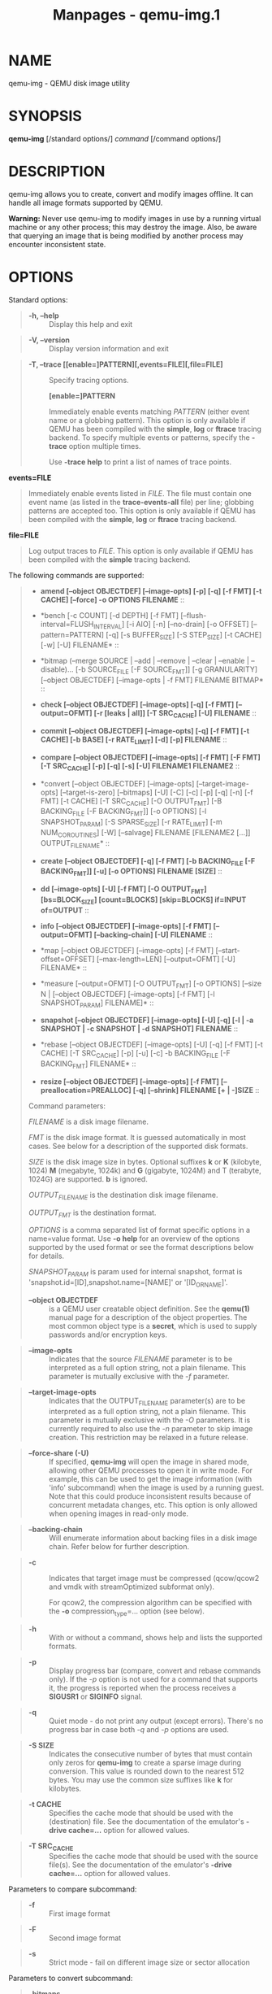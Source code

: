 #+TITLE: Manpages - qemu-img.1
* NAME
qemu-img - QEMU disk image utility

* SYNOPSIS
*qemu-img* [/standard options/] /command/ [/command options/]

* DESCRIPTION
qemu-img allows you to create, convert and modify images offline. It can
handle all image formats supported by QEMU.

*Warning:* Never use qemu-img to modify images in use by a running
virtual machine or any other process; this may destroy the image. Also,
be aware that querying an image that is being modified by another
process may encounter inconsistent state.

* OPTIONS
Standard options:

#+begin_quote
- *-h, --help* :: Display this help and exit

#+end_quote

#+begin_quote
- *-V, --version* :: Display version information and exit

#+end_quote

#+begin_quote
- *-T, --trace [[enable=]PATTERN][,events=FILE][,file=FILE]* :: Specify
  tracing options.

  *[enable=]PATTERN*

  #+begin_quote
  Immediately enable events matching /PATTERN/ (either event name or a
  globbing pattern). This option is only available if QEMU has been
  compiled with the *simple*, *log* or *ftrace* tracing backend. To
  specify multiple events or patterns, specify the *-trace* option
  multiple times.

  Use *-trace help* to print a list of names of trace points.

  #+end_quote

*events=FILE*

#+begin_quote

#+begin_quote
Immediately enable events listed in /FILE/. The file must contain one
event name (as listed in the *trace-events-all* file) per line; globbing
patterns are accepted too. This option is only available if QEMU has
been compiled with the *simple*, *log* or *ftrace* tracing backend.

#+end_quote

#+end_quote

*file=FILE*

#+begin_quote

#+begin_quote
Log output traces to /FILE/. This option is only available if QEMU has
been compiled with the *simple* tracing backend.

#+end_quote

#+end_quote

#+end_quote

The following commands are supported:

#+begin_quote
- *amend [--object OBJECTDEF] [--image-opts] [-p] [-q] [-f FMT] [-t
  CACHE] [--force] -o OPTIONS FILENAME* :: 

#+begin_quote
- *bench [-c COUNT] [-d DEPTH] [-f FMT]
  [--flush-interval=FLUSH_INTERVAL] [-i AIO] [-n] [--no-drain] [-o
  OFFSET] [--pattern=PATTERN] [-q] [-s BUFFER_SIZE] [-S STEP_SIZE] [-t
  CACHE] [-w] [-U] FILENAME* :: 

#+begin_quote
- *bitmap (--merge SOURCE | --add | --remove | --clear | --enable |
  --disable)... [-b SOURCE_FILE [-F SOURCE_FMT]] [-g GRANULARITY]
  [--object OBJECTDEF] [--image-opts | -f FMT] FILENAME BITMAP* :: 

#+begin_quote
- *check [--object OBJECTDEF] [--image-opts] [-q] [-f FMT]
  [--output=OFMT] [-r [leaks | all]] [-T SRC_CACHE] [-U] FILENAME* :: 

#+begin_quote
- *commit [--object OBJECTDEF] [--image-opts] [-q] [-f FMT] [-t CACHE]
  [-b BASE] [-r RATE_LIMIT] [-d] [-p] FILENAME* :: 

#+begin_quote
- *compare [--object OBJECTDEF] [--image-opts] [-f FMT] [-F FMT] [-T
  SRC_CACHE] [-p] [-q] [-s] [-U] FILENAME1 FILENAME2* :: 

#+begin_quote
- *convert [--object OBJECTDEF] [--image-opts] [--target-image-opts]
  [--target-is-zero] [--bitmaps] [-U] [-C] [-c] [-p] [-q] [-n] [-f FMT]
  [-t CACHE] [-T SRC_CACHE] [-O OUTPUT_FMT] [-B BACKING_FILE [-F
  BACKING_FMT]] [-o OPTIONS] [-l SNAPSHOT_PARAM] [-S SPARSE_SIZE] [-r
  RATE_LIMIT] [-m NUM_COROUTINES] [-W] [--salvage] FILENAME [FILENAME2
  [...]] OUTPUT_FILENAME* :: 

#+begin_quote
- *create [--object OBJECTDEF] [-q] [-f FMT] [-b BACKING_FILE [-F
  BACKING_FMT]] [-u] [-o OPTIONS] FILENAME [SIZE]* :: 

#+begin_quote
- *dd [--image-opts] [-U] [-f FMT] [-O OUTPUT_FMT] [bs=BLOCK_SIZE]
  [count=BLOCKS] [skip=BLOCKS] if=INPUT of=OUTPUT* :: 

#+begin_quote
- *info [--object OBJECTDEF] [--image-opts] [-f FMT] [--output=OFMT]
  [--backing-chain] [-U] FILENAME* :: 

#+begin_quote
- *map [--object OBJECTDEF] [--image-opts] [-f FMT]
  [--start-offset=OFFSET] [--max-length=LEN] [--output=OFMT] [-U]
  FILENAME* :: 

#+begin_quote
- *measure [--output=OFMT] [-O OUTPUT_FMT] [-o OPTIONS] [--size N |
  [--object OBJECTDEF] [--image-opts] [-f FMT] [-l SNAPSHOT_PARAM]
  FILENAME]* :: 

#+begin_quote
- *snapshot [--object OBJECTDEF] [--image-opts] [-U] [-q] [-l | -a
  SNAPSHOT | -c SNAPSHOT | -d SNAPSHOT] FILENAME* :: 

#+begin_quote
- *rebase [--object OBJECTDEF] [--image-opts] [-U] [-q] [-f FMT] [-t
  CACHE] [-T SRC_CACHE] [-p] [-u] [-c] -b BACKING_FILE [-F BACKING_FMT]
  FILENAME* :: 

#+begin_quote
- *resize [--object OBJECTDEF] [--image-opts] [-f FMT]
  [--preallocation=PREALLOC] [-q] [--shrink] FILENAME [+ | -]SIZE* :: 

Command parameters:

/FILENAME/ is a disk image filename.

/FMT/ is the disk image format. It is guessed automatically in most
cases. See below for a description of the supported disk formats.

/SIZE/ is the disk image size in bytes. Optional suffixes *k* or *K*
(kilobyte, 1024) *M* (megabyte, 1024k) and *G* (gigabyte, 1024M) and T
(terabyte, 1024G) are supported. *b* is ignored.

/OUTPUT_FILENAME/ is the destination disk image filename.

/OUTPUT_FMT/ is the destination format.

/OPTIONS/ is a comma separated list of format specific options in a
name=value format. Use *-o help* for an overview of the options
supported by the used format or see the format descriptions below for
details.

/SNAPSHOT_PARAM/ is param used for internal snapshot, format is
'snapshot.id=[ID],snapshot.name=[NAME]' or '[ID_OR_NAME]'.

#+begin_quote
- *--object OBJECTDEF* :: is a QEMU user creatable object definition.
  See the *qemu(1)* manual page for a description of the object
  properties. The most common object type is a *secret*, which is used
  to supply passwords and/or encryption keys.

#+end_quote

#+begin_quote
- *--image-opts* :: Indicates that the source /FILENAME/ parameter is to
  be interpreted as a full option string, not a plain filename. This
  parameter is mutually exclusive with the /-f/ parameter.

#+end_quote

#+begin_quote
- *--target-image-opts* :: Indicates that the OUTPUT_FILENAME
  parameter(s) are to be interpreted as a full option string, not a
  plain filename. This parameter is mutually exclusive with the /-O/
  parameters. It is currently required to also use the /-n/ parameter to
  skip image creation. This restriction may be relaxed in a future
  release.

#+end_quote

#+begin_quote
- *--force-share (-U)* :: If specified, *qemu-img* will open the image
  in shared mode, allowing other QEMU processes to open it in write
  mode. For example, this can be used to get the image information (with
  'info' subcommand) when the image is used by a running guest. Note
  that this could produce inconsistent results because of concurrent
  metadata changes, etc. This option is only allowed when opening images
  in read-only mode.

#+end_quote

#+begin_quote
- *--backing-chain* :: Will enumerate information about backing files in
  a disk image chain. Refer below for further description.

#+end_quote

#+begin_quote
- *-c* :: Indicates that target image must be compressed (qcow/qcow2 and
  vmdk with streamOptimized subformat only).

  For qcow2, the compression algorithm can be specified with the *-o*
  compression_type=... option (see below).

#+end_quote

#+begin_quote
- *-h* :: With or without a command, shows help and lists the supported
  formats.

#+end_quote

#+begin_quote
- *-p* :: Display progress bar (compare, convert and rebase commands
  only). If the /-p/ option is not used for a command that supports it,
  the progress is reported when the process receives a *SIGUSR1* or
  *SIGINFO* signal.

#+end_quote

#+begin_quote
- *-q* :: Quiet mode - do not print any output (except errors). There's
  no progress bar in case both /-q/ and /-p/ options are used.

#+end_quote

#+begin_quote
- *-S SIZE* :: Indicates the consecutive number of bytes that must
  contain only zeros for *qemu-img* to create a sparse image during
  conversion. This value is rounded down to the nearest 512 bytes. You
  may use the common size suffixes like *k* for kilobytes.

#+end_quote

#+begin_quote
- *-t CACHE* :: Specifies the cache mode that should be used with the
  (destination) file. See the documentation of the emulator's *-drive
  cache=...* option for allowed values.

#+end_quote

#+begin_quote
- *-T SRC_CACHE* :: Specifies the cache mode that should be used with
  the source file(s). See the documentation of the emulator's *-drive
  cache=...* option for allowed values.

#+end_quote

Parameters to compare subcommand:

#+begin_quote
- *-f* :: First image format

#+end_quote

#+begin_quote
- *-F* :: Second image format

#+end_quote

#+begin_quote
- *-s* :: Strict mode - fail on different image size or sector
  allocation

#+end_quote

Parameters to convert subcommand:

#+begin_quote
- *--bitmaps* :: Additionally copy all persistent bitmaps from the top
  layer of the source

#+end_quote

#+begin_quote
- *-n* :: Skip the creation of the target volume

#+end_quote

#+begin_quote
- *-m* :: Number of parallel coroutines for the convert process

#+end_quote

#+begin_quote
- *-W* :: Allow out-of-order writes to the destination. This option
  improves performance, but is only recommended for preallocated devices
  like host devices or other raw block devices.

#+end_quote

#+begin_quote
- *-C* :: Try to use copy offloading to move data from source image to
  target. This may improve performance if the data is remote, such as
  with NFS or iSCSI backends, but will not automatically sparsify zero
  sectors, and may result in a fully allocated target image depending on
  the host support for getting allocation information.

#+end_quote

#+begin_quote
- *-r* :: Rate limit for the convert process

#+end_quote

#+begin_quote
- *--salvage* :: Try to ignore I/O errors when reading. Unless in quiet
  mode (*-q*), errors will still be printed. Areas that cannot be read
  from the source will be treated as containing only zeroes.

#+end_quote

#+begin_quote
- *--target-is-zero* :: Assume that reading the destination image will
  always return zeros. This parameter is mutually exclusive with a
  destination image that has a backing file. It is required to also use
  the *-n* parameter to skip image creation.

#+end_quote

Parameters to dd subcommand:

#+begin_quote
- *bs=BLOCK_SIZE* :: Defines the block size

#+end_quote

#+begin_quote
- *count=BLOCKS* :: Sets the number of input blocks to copy

#+end_quote

#+begin_quote
- *if=INPUT* :: Sets the input file

#+end_quote

#+begin_quote
- *of=OUTPUT* :: Sets the output file

#+end_quote

#+begin_quote
- *skip=BLOCKS* :: Sets the number of input blocks to skip

#+end_quote

Parameters to snapshot subcommand:

#+begin_quote
- *snapshot* :: Is the name of the snapshot to create, apply or delete

#+end_quote

#+begin_quote
- *-a* :: Applies a snapshot (revert disk to saved state)

#+end_quote

#+begin_quote
- *-c* :: Creates a snapshot

#+end_quote

#+begin_quote
- *-d* :: Deletes a snapshot

#+end_quote

#+begin_quote
- *-l* :: Lists all snapshots in the given image

#+end_quote

Command description:

#+begin_quote
- *amend [--object OBJECTDEF] [--image-opts] [-p] [-q] [-f FMT] [-t
  CACHE] [--force] -o OPTIONS FILENAME* :: Amends the image format
  specific /OPTIONS/ for the image file /FILENAME/. Not all file formats
  support this operation.

  The set of options that can be amended are dependent on the image
  format, but note that amending the backing chain relationship should
  instead be performed with *qemu-img rebase*.

  --force allows some unsafe operations. Currently for -f luks, it
  allows to erase the last encryption key, and to overwrite an active
  encryption key.

#+end_quote

#+begin_quote
- *bench [-c COUNT] [-d DEPTH] [-f FMT]
  [--flush-interval=FLUSH_INTERVAL] [-i AIO] [-n] [--no-drain] [-o
  OFFSET] [--pattern=PATTERN] [-q] [-s BUFFER_SIZE] [-S STEP_SIZE] [-t
  CACHE] [-w] [-U] FILENAME* :: Run a simple sequential I/O benchmark on
  the specified image. If *-w* is specified, a write test is performed,
  otherwise a read test is performed.

  A total number of /COUNT/ I/O requests is performed, each
  /BUFFER_SIZE/ bytes in size, and with /DEPTH/ requests in parallel.
  The first request starts at the position given by /OFFSET/, each
  following request increases the current position by /STEP_SIZE/. If
  /STEP_SIZE/ is not given, /BUFFER_SIZE/ is used for its value.

  If /FLUSH_INTERVAL/ is specified for a write test, the request queue
  is drained and a flush is issued before new writes are made whenever
  the number of remaining requests is a multiple of /FLUSH_INTERVAL/. If
  additionally *--no-drain* is specified, a flush is issued without
  draining the request queue first.

  if *-i* is specified, /AIO/ option can be used to specify different
  AIO backends: *threads*, *native* or *io_uring*.

  If *-n* is specified, the native AIO backend is used if possible. On
  Linux, this option only works if *-t none* or *-t directsync* is
  specified as well.

  For write tests, by default a buffer filled with zeros is written.
  This can be overridden with a pattern byte specified by /PATTERN/.

#+end_quote

#+begin_quote
- *bitmap (--merge SOURCE | --add | --remove | --clear | --enable |
  --disable)... [-b SOURCE_FILE [-F SOURCE_FMT]] [-g GRANULARITY]
  [--object OBJECTDEF] [--image-opts | -f FMT] FILENAME
  BITMAP* :: Perform one or more modifications of the persistent bitmap
  /BITMAP/ in the disk image /FILENAME/. The various modifications are:

  *--add* to create /BITMAP/, enabled to record future edits.

  *--remove* to remove /BITMAP/.

  *--clear* to clear /BITMAP/.

  *--enable* to change /BITMAP/ to start recording future edits.

  *--disable* to change /BITMAP/ to stop recording future edits.

  *--merge* to merge the contents of the /SOURCE/ bitmap into /BITMAP/.

  Additional options include *-g* which sets a non-default /GRANULARITY/
  for *--add*, and *-b* and *-F* which select an alternative source file
  for all /SOURCE/ bitmaps used by *--merge*.

  To see what bitmaps are present in an image, use *qemu-img info*.

#+end_quote

#+begin_quote
- *check [--object OBJECTDEF] [--image-opts] [-q] [-f FMT]
  [--output=OFMT] [-r [leaks | all]] [-T SRC_CACHE] [-U]
  FILENAME* :: Perform a consistency check on the disk image /FILENAME/.
  The command can output in the format /OFMT/ which is either *human* or
  *json*. The JSON output is an object of QAPI type *ImageCheck*.

  If *-r* is specified, qemu-img tries to repair any inconsistencies
  found during the check. *-r leaks* repairs only cluster leaks, whereas
  *-r all* fixes all kinds of errors, with a higher risk of choosing the
  wrong fix or hiding corruption that has already occurred.

  Only the formats *qcow2*, *qed*, *parallels*, *vhdx*, *vmdk* and *vdi*
  support consistency checks.

  In case the image does not have any inconsistencies, check exits with
  *0*. Other exit codes indicate the kind of inconsistency found or if
  another error occurred. The following table summarizes all exit codes
  of the check subcommand:

  - *0* :: Check completed, the image is (now) consistent

  - *1* :: Check not completed because of internal errors

  - *2* :: Check completed, image is corrupted

  - *3* :: Check completed, image has leaked clusters, but is not
    corrupted

  - *63* :: Checks are not supported by the image format

If *-r* is specified, exit codes representing the image state refer to
the state after (the attempt at) repairing it. That is, a successful *-r
all* will yield the exit code 0, independently of the image state
before.

#+end_quote

#+begin_quote
- *commit [--object OBJECTDEF] [--image-opts] [-q] [-f FMT] [-t CACHE]
  [-b BASE] [-r RATE_LIMIT] [-d] [-p] FILENAME* :: Commit the changes
  recorded in /FILENAME/ in its base image or backing file. If the
  backing file is smaller than the snapshot, then the backing file will
  be resized to be the same size as the snapshot. If the snapshot is
  smaller than the backing file, the backing file will not be truncated.
  If you want the backing file to match the size of the smaller
  snapshot, you can safely truncate it yourself once the commit
  operation successfully completes.

  The image /FILENAME/ is emptied after the operation has succeeded. If
  you do not need /FILENAME/ afterwards and intend to drop it, you may
  skip emptying /FILENAME/ by specifying the *-d* flag.

  If the backing chain of the given image file /FILENAME/ has more than
  one layer, the backing file into which the changes will be committed
  may be specified as /BASE/ (which has to be part of /FILENAME/'s
  backing chain). If /BASE/ is not specified, the immediate backing file
  of the top image (which is /FILENAME/) will be used. Note that after a
  commit operation all images between /BASE/ and the top image will be
  invalid and may return garbage data when read. For this reason, *-b*
  implies *-d* (so that the top image stays valid).

  The rate limit for the commit process is specified by *-r*.

#+end_quote

#+begin_quote
- *compare [--object OBJECTDEF] [--image-opts] [-f FMT] [-F FMT] [-T
  SRC_CACHE] [-p] [-q] [-s] [-U] FILENAME1 FILENAME2* :: Check if two
  images have the same content. You can compare images with different
  format or settings.

  The format is probed unless you specify it by *-f* (used for
  /FILENAME1/) and/or *-F* (used for /FILENAME2/) option.

  By default, images with different size are considered identical if the
  larger image contains only unallocated and/or zeroed sectors in the
  area after the end of the other image. In addition, if any sector is
  not allocated in one image and contains only zero bytes in the second
  one, it is evaluated as equal. You can use Strict mode by specifying
  the *-s* option. When compare runs in Strict mode, it fails in case
  image size differs or a sector is allocated in one image and is not
  allocated in the second one.

  By default, compare prints out a result message. This message displays
  information that both images are same or the position of the first
  different byte. In addition, result message can report different image
  size in case Strict mode is used.

  Compare exits with *0* in case the images are equal and with *1* in
  case the images differ. Other exit codes mean an error occurred during
  execution and standard error output should contain an error message.
  The following table summarizes all exit codes of the compare
  subcommand:

  - *0* :: Images are identical (or requested help was printed)

  - *1* :: Images differ

  - *2* :: Error on opening an image

  - *3* :: Error on checking a sector allocation

  - *4* :: Error on reading data

#+end_quote

#+begin_quote
- *convert [--object OBJECTDEF] [--image-opts] [--target-image-opts]
  [--target-is-zero] [--bitmaps [--skip-broken-bitmaps]] [-U] [-C] [-c]
  [-p] [-q] [-n] [-f FMT] [-t CACHE] [-T SRC_CACHE] [-O OUTPUT_FMT] [-B
  BACKING_FILE [-F BACKING_FMT]] [-o OPTIONS] [-l SNAPSHOT_PARAM] [-S
  SPARSE_SIZE] [-r RATE_LIMIT] [-m NUM_COROUTINES] [-W] FILENAME
  [FILENAME2 [...]] OUTPUT_FILENAME* :: Convert the disk image
  /FILENAME/ or a snapshot /SNAPSHOT_PARAM/ to disk image
  /OUTPUT_FILENAME/ using format /OUTPUT_FMT/. It can be optionally
  compressed (*-c* option) or use any format specific options like
  encryption (*-o* option).

  Only the formats *qcow* and *qcow2* support compression. The
  compression is read-only. It means that if a compressed sector is
  rewritten, then it is rewritten as uncompressed data.

  Image conversion is also useful to get smaller image when using a
  growable format such as *qcow*: the empty sectors are detected and
  suppressed from the destination image.

  /SPARSE_SIZE/ indicates the consecutive number of bytes (defaults to
  4k) that must contain only zeros for *qemu-img* to create a sparse
  image during conversion. If /SPARSE_SIZE/ is 0, the source will not be
  scanned for unallocated or zero sectors, and the destination image
  will always be fully allocated.

  You can use the /BACKING_FILE/ option to force the output image to be
  created as a copy on write image of the specified base image; the
  /BACKING_FILE/ should have the same content as the input's base image,
  however the path, image format (as given by /BACKING_FMT/), etc may
  differ.

  If a relative path name is given, the backing file is looked up
  relative to the directory containing /OUTPUT_FILENAME/.

  If the *-n* option is specified, the target volume creation will be
  skipped. This is useful for formats such as *rbd* if the target volume
  has already been created with site specific options that cannot be
  supplied through *qemu-img*.

  Out of order writes can be enabled with *-W* to improve performance.
  This is only recommended for preallocated devices like host devices or
  other raw block devices. Out of order write does not work in
  combination with creating compressed images.

  /NUM_COROUTINES/ specifies how many coroutines work in parallel during
  the convert process (defaults to 8).

  Use of *--bitmaps* requests that any persistent bitmaps present in the
  original are also copied to the destination. If any bitmap is
  inconsistent in the source, the conversion will fail unless
  *--skip-broken-bitmaps* is also specified to copy only the consistent
  bitmaps.

#+end_quote

#+begin_quote
- *create [--object OBJECTDEF] [-q] [-f FMT] [-b BACKING_FILE [-F
  BACKING_FMT]] [-u] [-o OPTIONS] FILENAME [SIZE]* :: Create the new
  disk image /FILENAME/ of size /SIZE/ and format /FMT/. Depending on
  the file format, you can add one or more /OPTIONS/ that enable
  additional features of this format.

  If the option /BACKING_FILE/ is specified, then the image will record
  only the differences from /BACKING_FILE/. No size needs to be
  specified in this case. /BACKING_FILE/ will never be modified unless
  you use the *commit* monitor command (or *qemu-img commit*).

  If a relative path name is given, the backing file is looked up
  relative to the directory containing /FILENAME/.

  Note that a given backing file will be opened to check that it is
  valid. Use the *-u* option to enable unsafe backing file mode, which
  means that the image will be created even if the associated backing
  file cannot be opened. A matching backing file must be created or
  additional options be used to make the backing file specification
  valid when you want to use an image created this way.

  The size can also be specified using the /SIZE/ option with *-o*, it
  doesn't need to be specified separately in this case.

#+end_quote

#+begin_quote
- *dd [--image-opts] [-U] [-f FMT] [-O OUTPUT_FMT] [bs=BLOCK_SIZE]
  [count=BLOCKS] [skip=BLOCKS] if=INPUT of=OUTPUT* :: dd copies from
  /INPUT/ file to /OUTPUT/ file converting it from /FMT/ format to
  /OUTPUT_FMT/ format.

  The data is by default read and written using blocks of 512 bytes but
  can be modified by specifying /BLOCK_SIZE/. If count=/BLOCKS/ is
  specified dd will stop reading input after reading /BLOCKS/ input
  blocks.

  The size syntax is similar to *dd(1)*'s size syntax.

#+end_quote

#+begin_quote
- *info [--object OBJECTDEF] [--image-opts] [-f FMT] [--output=OFMT]
  [--backing-chain] [-U] FILENAME* :: Give information about the disk
  image /FILENAME/. Use it in particular to know the size reserved on
  disk which can be different from the displayed size. If VM snapshots
  are stored in the disk image, they are displayed too.

  If a disk image has a backing file chain, information about each disk
  image in the chain can be recursively enumerated by using the option
  *--backing-chain*.

  For instance, if you have an image chain like:

  #+begin_quote
  #+begin_example
  base.qcow2 <- snap1.qcow2 <- snap2.qcow2
  #+end_example

  #+end_quote

To enumerate information about each disk image in the above chain,
starting from top to base, do:

#+begin_quote

#+begin_quote
#+begin_example
qemu-img info --backing-chain snap2.qcow2
#+end_example

#+end_quote

#+end_quote

The command can output in the format /OFMT/ which is either *human* or
*json*. The JSON output is an object of QAPI type *ImageInfo*; with
*--backing-chain*, it is an array of *ImageInfo* objects.

*--output=human* reports the following information (for every image in
the chain):

#+begin_quote
- */image/* :: The image file name

- */file/ format* :: The image format

- */virtual/ size* :: The size of the guest disk

- */disk/ size* :: How much space the image file occupies on the host
  file system (may be shown as 0 if this information is unavailable,
  e.g. because there is no file system)

- */cluster_size/* :: Cluster size of the image format, if applicable

- */encrypted/* :: Whether the image is encrypted (only present if so)

- */cleanly/ shut down* :: This is shown as *no* if the image is dirty
  and will have to be auto-repaired the next time it is opened in qemu.

- */backing/ file* :: The backing file name, if present

- */backing/ file format* :: The format of the backing file, if the
  image enforces it

- */Snapshot/ list* :: A list of all internal snapshots

- */Format/ specific information* :: Further information whose structure
  depends on the image format. This section is a textual representation
  of the respective *ImageInfoSpecific** QAPI object (e.g.
  *ImageInfoSpecificQCow2* for qcow2 images).

#+end_quote

#+end_quote

#+begin_quote
- *map [--object OBJECTDEF] [--image-opts] [-f FMT]
  [--start-offset=OFFSET] [--max-length=LEN] [--output=OFMT] [-U]
  FILENAME* :: Dump the metadata of image /FILENAME/ and its backing
  file chain. In particular, this commands dumps the allocation state of
  every sector of /FILENAME/, together with the topmost file that
  allocates it in the backing file chain.

  Two option formats are possible. The default format (*human*) only
  dumps known-nonzero areas of the file. Known-zero parts of the file
  are omitted altogether, and likewise for parts that are not allocated
  throughout the chain. *qemu-img* output will identify a file from
  where the data can be read, and the offset in the file. Each line will
  include four fields, the first three of which are hexadecimal numbers.
  For example the first line of:

  #+begin_quote
  #+begin_example
  Offset          Length          Mapped to       File
  0               0x20000         0x50000         /tmp/overlay.qcow2
  0x100000        0x10000         0x95380000      /tmp/backing.qcow2
  #+end_example

  #+end_quote

means that 0x20000 (131072) bytes starting at offset 0 in the image are
available in /tmp/overlay.qcow2 (opened in *raw* format) starting at
offset 0x50000 (327680). Data that is compressed, encrypted, or
otherwise not available in raw format will cause an error if *human*
format is in use. Note that file names can include newlines, thus it is
not safe to parse this output format in scripts.

The alternative format *json* will return an array of dictionaries in
JSON format. It will include similar information in the *start*,
*length*, *offset* fields; it will also include other more specific
information:

#+begin_quote
- boolean field *data*: true if the sectors contain actual data, false
  if the sectors are either unallocated or stored as optimized all-zero
  clusters

- boolean field *zero*: true if the data is known to read as zero

- boolean field *present*: true if the data belongs to the backing
  chain, false if rebasing the backing chain onto a deeper file would
  pick up data from the deeper file;

- integer field *depth*: the depth within the backing chain at which the
  data was resolved; for example, a depth of 2 refers to the backing
  file of the backing file of /FILENAME/.

#+end_quote

In JSON format, the *offset* field is optional; it is absent in cases
where *human* format would omit the entry or exit with an error. If
*data* is false and the *offset* field is present, the corresponding
sectors in the file are not yet in use, but they are preallocated.

For more information, consult *include/block/block.h* in QEMU's source
code.

#+end_quote

#+begin_quote
- *measure [--output=OFMT] [-O OUTPUT_FMT] [-o OPTIONS] [--size N |
  [--object OBJECTDEF] [--image-opts] [-f FMT] [-l SNAPSHOT_PARAM]
  FILENAME]* :: Calculate the file size required for a new image. This
  information can be used to size logical volumes or SAN LUNs
  appropriately for the image that will be placed in them. The values
  reported are guaranteed to be large enough to fit the image. The
  command can output in the format /OFMT/ which is either *human* or
  *json*. The JSON output is an object of QAPI type *BlockMeasureInfo*.

  If the size /N/ is given then act as if creating a new empty image
  file using *qemu-img create*. If /FILENAME/ is given then act as if
  converting an existing image file using *qemu-img convert*. The format
  of the new file is given by /OUTPUT_FMT/ while the format of an
  existing file is given by /FMT/.

  A snapshot in an existing image can be specified using
  /SNAPSHOT_PARAM/.

  The following fields are reported:

  #+begin_quote
  #+begin_example
  required size: 524288
  fully allocated size: 1074069504
  bitmaps size: 0
  #+end_example

  #+end_quote

The *required size* is the file size of the new image. It may be smaller
than the virtual disk size if the image format supports compact
representation.

The *fully allocated size* is the file size of the new image once data
has been written to all sectors. This is the maximum size that the image
file can occupy with the exception of internal snapshots, dirty bitmaps,
vmstate data, and other advanced image format features.

The *bitmaps size* is the additional size required in order to copy
bitmaps from a source image in addition to the guest-visible data; the
line is omitted if either source or destination lacks bitmap support, or
0 if bitmaps are supported but there is nothing to copy.

#+end_quote

#+begin_quote
- *snapshot [--object OBJECTDEF] [--image-opts] [-U] [-q] [-l | -a
  SNAPSHOT | -c SNAPSHOT | -d SNAPSHOT] FILENAME* :: List, apply, create
  or delete snapshots in image /FILENAME/.

#+end_quote

#+begin_quote
- *rebase [--object OBJECTDEF] [--image-opts] [-U] [-q] [-f FMT] [-t
  CACHE] [-T SRC_CACHE] [-p] [-u] [-c] -b BACKING_FILE [-F BACKING_FMT]
  FILENAME* :: Changes the backing file of an image. Only the formats
  *qcow2* and *qed* support changing the backing file.

  The backing file is changed to /BACKING_FILE/ and (if the image format
  of /FILENAME/ supports this) the backing file format is changed to
  /BACKING_FMT/. If /BACKING_FILE/ is specified as "" (the empty
  string), then the image is rebased onto no backing file (i.e. it will
  exist independently of any backing file).

  If a relative path name is given, the backing file is looked up
  relative to the directory containing /FILENAME/.

  /CACHE/ specifies the cache mode to be used for /FILENAME/, whereas
  /SRC_CACHE/ specifies the cache mode for reading backing files.

  There are two different modes in which *rebase* can operate:

  - *Safe mode* :: This is the default mode and performs a real rebase
    operation. The new backing file may differ from the old one and
    *qemu-img rebase* will take care of keeping the guest-visible
    content of /FILENAME/ unchanged.

    In order to achieve this, any clusters that differ between
    /BACKING_FILE/ and the old backing file of /FILENAME/ are merged
    into /FILENAME/ before actually changing the backing file. With the
    *-c* option specified, the clusters which are being merged (but not
    the entire /FILENAME/ image) are compressed when written.

    Note that the safe mode is an expensive operation, comparable to
    converting an image. It only works if the old backing file still
    exists.

  - *Unsafe mode* :: *qemu-img* uses the unsafe mode if *-u* is
    specified. In this mode, only the backing file name and format of
    /FILENAME/ is changed without any checks on the file contents. The
    user must take care of specifying the correct new backing file, or
    the guest-visible content of the image will be corrupted.

    This mode is useful for renaming or moving the backing file to
    somewhere else. It can be used without an accessible old backing
    file, i.e. you can use it to fix an image whose backing file has
    already been moved/renamed.

You can use *rebase* to perform a "diff" operation on two disk images.
This can be useful when you have copied or cloned a guest, and you want
to get back to a thin image on top of a template or base image.

Say that *base.img* has been cloned as *modified.img* by copying it, and
that the *modified.img* guest has run so there are now some changes
compared to *base.img*. To construct a thin image called *diff.qcow2*
that contains just the differences, do:

#+begin_quote

#+begin_quote
#+begin_example
qemu-img create -f qcow2 -b modified.img diff.qcow2
qemu-img rebase -b base.img diff.qcow2
#+end_example

#+end_quote

#+end_quote

At this point, *modified.img* can be discarded, since *base.img +
diff.qcow2* contains the same information.

#+end_quote

#+begin_quote
- *resize [--object OBJECTDEF] [--image-opts] [-f FMT]
  [--preallocation=PREALLOC] [-q] [--shrink] FILENAME [+ |
  -]SIZE* :: Change the disk image as if it had been created with
  /SIZE/.

  Before using this command to shrink a disk image, you MUST use file
  system and partitioning tools inside the VM to reduce allocated file
  systems and partition sizes accordingly. Failure to do so will result
  in data loss!

  When shrinking images, the *--shrink* option must be given. This
  informs *qemu-img* that the user acknowledges all loss of data beyond
  the truncated image's end.

  After using this command to grow a disk image, you must use file
  system and partitioning tools inside the VM to actually begin using
  the new space on the device.

  When growing an image, the *--preallocation* option may be used to
  specify how the additional image area should be allocated on the host.
  See the format description in the /Notes/ section which values are
  allowed. Using this option may result in slightly more data being
  allocated than necessary.

#+end_quote

#+end_quote

#+end_quote

#+end_quote

#+end_quote

#+end_quote

#+end_quote

#+end_quote

#+end_quote

#+end_quote

#+end_quote

#+end_quote

#+end_quote

#+end_quote

#+end_quote

#+end_quote

* NOTES
Supported image file formats:

*raw*

#+begin_quote

#+begin_quote
Raw disk image format (default). This format has the advantage of being
simple and easily exportable to all other emulators. If your file system
supports /holes/ (for example in ext2 or ext3 on Linux or NTFS on
Windows), then only the written sectors will reserve space. Use
*qemu-img info* to know the real size used by the image or *ls -ls* on
Unix/Linux.

Supported options:

#+begin_quote
- **preallocation** :: Preallocation mode (allowed values: *off*,
  *falloc*, *full*). *falloc* mode preallocates space for image by
  calling *posix_fallocate()*. *full* mode preallocates space for image
  by writing data to underlying storage. This data may or may not be
  zero, depending on the storage location.

#+end_quote

#+end_quote

#+end_quote

*qcow2*

#+begin_quote

#+begin_quote
QEMU image format, the most versatile format. Use it to have smaller
images (useful if your filesystem does not supports holes, for example
on Windows), optional AES encryption, zlib or zstd based compression and
support of multiple VM snapshots.

Supported options:

#+begin_quote
- **compat** :: Determines the qcow2 version to use. *compat=0.10* uses
  the traditional image format that can be read by any QEMU since 0.10.
  *compat=1.1* enables image format extensions that only QEMU 1.1 and
  newer understand (this is the default). Amongst others, this includes
  zero clusters, which allow efficient copy-on-read for sparse images.

- **backing_file** :: File name of a base image (see *create*
  subcommand)

- **backing_fmt** :: Image format of the base image

- **compression_type** :: This option configures which compression
  algorithm will be used for compressed clusters on the image. Note that
  setting this option doesn't yet cause the image to actually receive
  compressed writes. It is most commonly used with the *-c* option of
  *qemu-img convert*, but can also be used with the *compress* filter
  driver or backup block jobs with compression enabled.

  Valid values are *zlib* and *zstd*. For images that use *compat=0.10*,
  only *zlib* compression is available.

- **encryption** :: If this option is set to *on*, the image is
  encrypted with 128-bit AES-CBC.

  The use of encryption in qcow and qcow2 images is considered to be
  flawed by modern cryptography standards, suffering from a number of
  design problems:

  - The AES-CBC cipher is used with predictable initialization vectors
    based on the sector number. This makes it vulnerable to chosen
    plaintext attacks which can reveal the existence of encrypted data.

  - The user passphrase is directly used as the encryption key. A poorly
    chosen or short passphrase will compromise the security of the
    encryption.

  - In the event of the passphrase being compromised there is no way to
    change the passphrase to protect data in any qcow images. The files
    must be cloned, using a different encryption passphrase in the new
    file. The original file must then be securely erased using a program
    like shred, though even this is ineffective with many modern storage
    technologies.

  - Initialization vectors used to encrypt sectors are based on the
    guest virtual sector number, instead of the host physical sector.
    When a disk image has multiple internal snapshots this means that
    data in multiple physical sectors is encrypted with the same
    initialization vector. With the CBC mode, this opens the possibility
    of watermarking attacks if the attack can collect multiple sectors
    encrypted with the same IV and some predictable data. Having
    multiple qcow2 images with the same passphrase also exposes this
    weakness since the passphrase is directly used as the key.

Use of qcow / qcow2 encryption is thus strongly discouraged. Users are
recommended to use an alternative encryption technology such as the
Linux dm-crypt / LUKS system.

- **cluster_size** :: Changes the qcow2 cluster size (must be between
  512 and 2M). Smaller cluster sizes can improve the image file size
  whereas larger cluster sizes generally provide better performance.

- **preallocation** :: Preallocation mode (allowed values: *off*,
  *metadata*, *falloc*, *full*). An image with preallocated metadata is
  initially larger but can improve performance when the image needs to
  grow. *falloc* and *full* preallocations are like the same options of
  *raw* format, but sets up metadata also.

- **lazy_refcounts** :: If this option is set to *on*, reference count
  updates are postponed with the goal of avoiding metadata I/O and
  improving performance. This is particularly interesting with
  *cache=writethrough* which doesn't batch metadata updates. The
  tradeoff is that after a host crash, the reference count tables must
  be rebuilt, i.e. on the next open an (automatic) *qemu-img check -r
  all* is required, which may take some time.

  This option can only be enabled if *compat=1.1* is specified.

- **nocow** :: If this option is set to *on*, it will turn off COW of
  the file. It's only valid on btrfs, no effect on other file systems.

  Btrfs has low performance when hosting a VM image file, even more when
  the guest on the VM also using btrfs as file system. Turning off COW
  is a way to mitigate this bad performance. Generally there are two
  ways to turn off COW on btrfs:

  - Disable it by mounting with nodatacow, then all newly created files
    will be NOCOW

  - For an empty file, add the NOCOW file attribute. That's what this
    option does.

Note: this option is only valid to new or empty files. If there is an
existing file which is COW and has data blocks already, it couldn't be
changed to NOCOW by setting *nocow=on*. One can issue *lsattr filename*
to check if the NOCOW flag is set or not (Capital 'C' is NOCOW flag).

- **data_file** :: Filename where all guest data will be stored. If this
  option is used, the qcow2 file will only contain the image's metadata.

  Note: Data loss will occur if the given filename already exists when
  using this option with *qemu-img create* since *qemu-img* will create
  the data file anew, overwriting the file's original contents. To
  simply update the reference to point to the given pre-existing file,
  use *qemu-img amend*.

- **data_file_raw** :: If this option is set to *on*, QEMU will always
  keep the external data file consistent as a standalone read-only raw
  image.

  It does this by forwarding all write accesses to the qcow2 file
  through to the raw data file, including their offsets. Therefore, data
  that is visible on the qcow2 node (i.e., to the guest) at some offset
  is visible at the same offset in the raw data file. This results in a
  read-only raw image. Writes that bypass the qcow2 metadata may corrupt
  the qcow2 metadata because the out-of-band writes may result in the
  metadata falling out of sync with the raw image.

  If this option is *off*, QEMU will use the data file to store data in
  an arbitrary manner. The file's content will not make sense without
  the accompanying qcow2 metadata. Where data is written will have no
  relation to its offset as seen by the guest, and some writes
  (specifically zero writes) may not be forwarded to the data file at
  all, but will only be handled by modifying qcow2 metadata.

  This option can only be enabled if *data_file* is set.

#+end_quote

#+end_quote

#+end_quote

*Other*

#+begin_quote

#+begin_quote
QEMU also supports various other image file formats for compatibility
with older QEMU versions or other hypervisors, including VMDK, VDI, VHD
(vpc), VHDX, qcow1 and QED. For a full list of supported formats see
*qemu-img --help*. For a more detailed description of these formats, see
the QEMU block drivers reference documentation.

The main purpose of the block drivers for these formats is image
conversion. For running VMs, it is recommended to convert the disk
images to either raw or qcow2 in order to achieve good performance.

#+end_quote

#+end_quote

* AUTHOR
Fabrice Bellard

* COPYRIGHT
2024, The QEMU Project Developers
